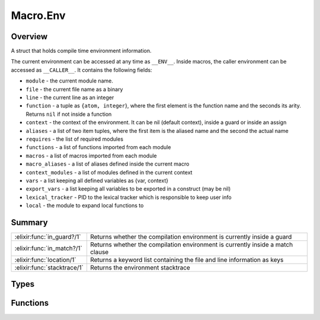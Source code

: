 Macro.Env
==============================================================

.. elixir:module:: Macro.Env

   :mtype: 

Overview
--------

A struct that holds compile time environment information.

The current environment can be accessed at any time as ``__ENV__``.
Inside macros, the caller environment can be accessed as ``__CALLER__``.
It contains the following fields:

-  ``module`` - the current module name.
-  ``file`` - the current file name as a binary
-  ``line`` - the current line as an integer
-  ``function`` - a tuple as ``{atom, integer``}, where the first
   element is the function name and the seconds its arity. Returns
   ``nil`` if not inside a function
-  ``context`` - the context of the environment. It can be nil (default
   context), inside a guard or inside an assign
-  ``aliases`` - a list of two item tuples, where the first item is the
   aliased name and the second the actual name
-  ``requires`` - the list of required modules
-  ``functions`` - a list of functions imported from each module
-  ``macros`` - a list of macros imported from each module
-  ``macro_aliases`` - a list of aliases defined inside the current
   macro
-  ``context_modules`` - a list of modules defined in the current
   context
-  ``vars`` - a list keeping all defined variables as {var, context}
-  ``export_vars`` - a list keeping all variables to be exported in a
   construct (may be nil)
-  ``lexical_tracker`` - PID to the lexical tracker which is responsible
   to keep user info
-  ``local`` - the module to expand local functions to






Summary
-------

=========================== =
:elixir:func:`in_guard?/1`  Returns whether the compilation environment is currently inside a guard 

:elixir:func:`in_match?/1`  Returns whether the compilation environment is currently inside a match clause 

:elixir:func:`location/1`   Returns a keyword list containing the file and line information as keys 

:elixir:func:`stacktrace/1` Returns the environment stacktrace 
=========================== =



Types
-----

.. elixir:type:: Macro.Env.name_arity/0

   :elixir:type:`name_arity/0` :: {atom, non_neg_integer}
   

.. elixir:type:: Macro.Env.file/0

   :elixir:type:`file/0` :: binary
   

.. elixir:type:: Macro.Env.line/0

   :elixir:type:`line/0` :: non_neg_integer
   

.. elixir:type:: Macro.Env.aliases/0

   :elixir:type:`aliases/0` :: [{module, module}]
   

.. elixir:type:: Macro.Env.macro_aliases/0

   :elixir:type:`macro_aliases/0` :: [{module, {integer, module}}]
   

.. elixir:type:: Macro.Env.context/0

   :elixir:type:`context/0` :: :match | :guard | nil
   

.. elixir:type:: Macro.Env.requires/0

   :elixir:type:`requires/0` :: [module]
   

.. elixir:type:: Macro.Env.functions/0

   :elixir:type:`functions/0` :: [{module, [:elixir:type:`name_arity/0`]}]
   

.. elixir:type:: Macro.Env.macros/0

   :elixir:type:`macros/0` :: [{module, [:elixir:type:`name_arity/0`]}]
   

.. elixir:type:: Macro.Env.context_modules/0

   :elixir:type:`context_modules/0` :: [module]
   

.. elixir:type:: Macro.Env.vars/0

   :elixir:type:`vars/0` :: [{atom, atom | non_neg_integer}]
   

.. elixir:type:: Macro.Env.export_vars/0

   :elixir:type:`export_vars/0` :: :elixir:type:`vars/0` | nil
   

.. elixir:type:: Macro.Env.lexical_tracker/0

   :elixir:type:`lexical_tracker/0` :: pid
   

.. elixir:type:: Macro.Env.local/0

   :elixir:type:`local/0` :: module | nil
   

.. elixir:type:: Macro.Env.t/0

   :elixir:type:`t/0` :: %Macro.Env{module: module, file: :elixir:type:`file/0`, line: :elixir:type:`line/0`, function: :elixir:type:`name_arity/0` | nil, context: :elixir:type:`context/0`, requires: :elixir:type:`requires/0`, aliases: :elixir:type:`aliases/0`, functions: :elixir:type:`functions/0`, macros: :elixir:type:`macros/0`, macro_aliases: :elixir:type:`aliases/0`, context_modules: :elixir:type:`context_modules/0`, vars: :elixir:type:`vars/0`, export_vars: :elixir:type:`export_vars/0`, lexical_tracker: :elixir:type:`lexical_tracker/0`, local: :elixir:type:`local/0`}
   





Functions
---------

.. elixir:function:: Macro.Env.in_guard?/1
   :sig: in_guard?(arg1)


   
   Returns whether the compilation environment is currently inside a guard.
   
   

.. elixir:function:: Macro.Env.in_match?/1
   :sig: in_match?(arg1)


   
   Returns whether the compilation environment is currently inside a match
   clause.
   
   

.. elixir:function:: Macro.Env.location/1
   :sig: location(arg1)


   
   Returns a keyword list containing the file and line information as keys.
   
   

.. elixir:function:: Macro.Env.stacktrace/1
   :sig: stacktrace(env)


   
   Returns the environment stacktrace.
   
   







